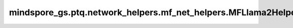 mindspore_gs.ptq.network_helpers.mf_net_helpers.MFLlama2Helper
====================================================================

.. py:class:: mindspore_gs.ptq.network_helpers.mf_net_helpers.MFLlama2Helper(config: MindFormerConfig = None)

    从 `NetworkHelper` 类派生，用于MindFormers框架Llama2网络的工具类。

    参数：
        - **config** (MindFormerConfig) - 一个 `MindFormerConfig` 对象，表示对应网络的配置项。

    异常：
        - **TypeError** - `config` 数据类型不是 `MindFormerConfig`。

    .. py:method:: analysis_decoder_groups(self, network: Cell)

        分析网络中decoder组的信息。

        参数：
            - **network** (Cell) - 要分析decoder组信息的网络。

    .. py:method:: assemble_inputs(input_ids: np.ndarray, **kwargs)

        根据输入的numpy格式的tokens，编译网络推理所需的输入。

        参数：
            - **input_ids** (numpy.ndarray) - 输入的tokens。
            - **kwargs** (Dict) - 用于子类可扩展入参。

        返回：
            一个 `mindspore.Tensor` 的列表，表示用于网络推理的输入。

    .. py:method:: get_pre_layer(self, linear_name: str)

        通过当前linear层的名称，获取前一层的信息。

        参数：
            - **linear_name** (str) - linear层名称。
        
        返回：
            一个字典，表示获取到的前一层layer的信息，包含了layer名称、layer和类型。

    .. py:method:: get_spec(self, name: str)

        获取网络的规格，比如batch_size、seq_length等。

        参数：
            - **name** (str) - 要获取的规格名称。

        返回：
            一个对象，表示获取到的网络规格。
